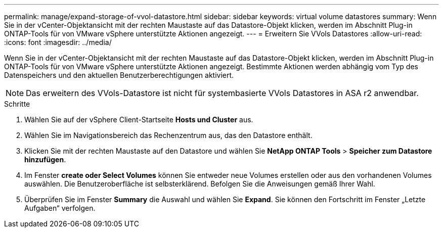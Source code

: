 ---
permalink: manage/expand-storage-of-vvol-datastore.html 
sidebar: sidebar 
keywords: virtual volume datastores 
summary: Wenn Sie in der vCenter-Objektansicht mit der rechten Maustaste auf das Datastore-Objekt klicken, werden im Abschnitt Plug-in ONTAP-Tools für von VMware vSphere unterstützte Aktionen angezeigt. 
---
= Erweitern Sie VVols Datastores
:allow-uri-read: 
:icons: font
:imagesdir: ../media/


[role="lead"]
Wenn Sie in der vCenter-Objektansicht mit der rechten Maustaste auf das Datastore-Objekt klicken, werden im Abschnitt Plug-in ONTAP-Tools für von VMware vSphere unterstützte Aktionen angezeigt. Bestimmte Aktionen werden abhängig vom Typ des Datenspeichers und den aktuellen Benutzerberechtigungen aktiviert.


NOTE: Das erweitern des VVols-Datastore ist nicht für systembasierte VVols Datastores in ASA r2 anwendbar.

.Schritte
. Wählen Sie auf der vSphere Client-Startseite *Hosts und Cluster* aus.
. Wählen Sie im Navigationsbereich das Rechenzentrum aus, das den Datastore enthält.
. Klicken Sie mit der rechten Maustaste auf den Datastore und wählen Sie *NetApp ONTAP Tools* > *Speicher zum Datastore hinzufügen*.
. Im Fenster *create oder Select Volumes* können Sie entweder neue Volumes erstellen oder aus den vorhandenen Volumes auswählen. Die Benutzeroberfläche ist selbsterklärend. Befolgen Sie die Anweisungen gemäß Ihrer Wahl.
. Überprüfen Sie im Fenster *Summary* die Auswahl und wählen Sie *Expand*. Sie können den Fortschritt im Fenster „Letzte Aufgaben“ verfolgen.

